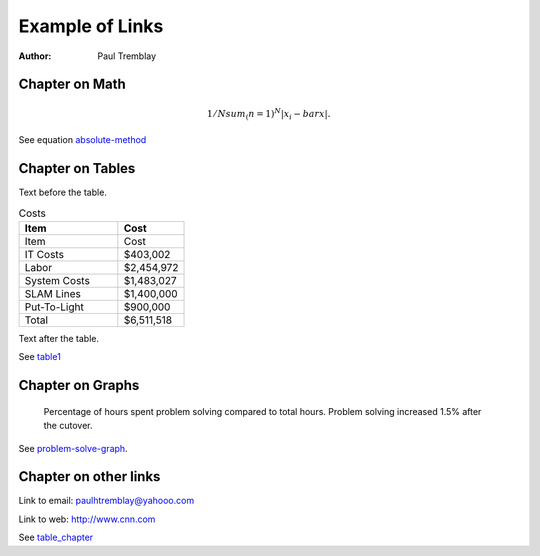 Example of Links
+++++++++++++++++

:author: Paul Tremblay

Chapter on Math
================

.. math::
   :name: absolute-method

   1/N sum_(n=1)^N|x_i - bar x|.

See equation absolute-method_

.. _table_chapter:

Chapter on Tables
===================

Text before the table.

.. csv-table:: Costs
    :header: "Item", "Cost"
    :widths: 15, 10 
    :name: table1

    "Item","Cost"
    "IT Costs","$403,002"
    "Labor","$2,454,972"
    "System Costs","$1,483,027"
    "SLAM Lines","$1,400,000"
    "Put-To-Light","$900,000"
    "Total","$6,511,518"

Text after the table.

See table1_

Chapter on Graphs
===================

.. figure:: ../graphics/problem_solve_2010_2011.png
   :alt: Problem Solving, 2010, 2011
   :name: problem-solve-graph

   Percentage of hours spent problem solving compared to total hours.
   Problem solving increased 1.5% after the cutover.

See problem-solve-graph_.

Chapter on other links
=======================

Link to email: paulhtremblay@yahooo.com

Link to web:  http://www.cnn.com

.. can't link directly to title without getting an error.

See table_chapter_
